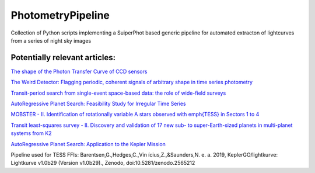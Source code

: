 PhotometryPipeline
==================

Collection of Python scripts implementing a SuiperPhot based generic pipeline for automated extracton of lightcurves from a series of night sky images

Potentially relevant articles:
------------------------------

`The shape of the Photon Transfer Curve of CCD sensors <https://ui.adsabs.harvard.edu/abs/2019arXiv190508677A/abstract>`_

`The Weird Detector: Flagging periodic, coherent signals of arbitrary shape in time series photometry <https://ui.adsabs.harvard.edu/abs/2019MNRAS.485.5498W/abstract>`_

`Transit-period search from single-event space-based data: the role of wide-field surveys <https://ui.adsabs.harvard.edu/abs/2019arXiv190411972K/abstract>`_

`AutoRegressive Planet Search: Feasibility Study for Irregular Time Series <https://ui.adsabs.harvard.edu/abs/2019arXiv190503766S/abstract>`_

`MOBSTER - II. Identification of rotationally variable A stars observed with \emph{TESS} in Sectors 1 to 4 <https://arxiv.org/abs/1905.08835>`_

`Transit least-squares survey - II. Discovery and validation of 17 new sub- to super-Earth-sized planets in multi-planet systems from K2 <https://arxiv.org/abs/1905.09038>`_

`AutoRegressive Planet Search: Application to the Kepler Mission <https://ui.adsabs.harvard.edu/abs/2019arXiv190509852C/abstract>`_

Pipeline used for TESS FFIs: Barentsen,G.,Hedges,C.,Vin ́ıcius,Z.,&Saunders,N.
e. a. 2019, KeplerGO/lightkurve: Lightkurve v1.0b29 (Version v1.0b29)., Zenodo, doi:10.5281/zenodo.2565212
